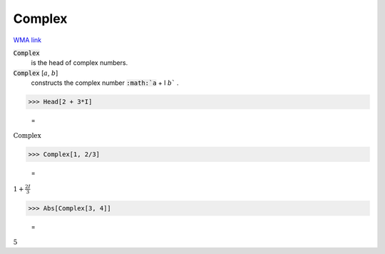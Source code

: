 Complex
=======

`WMA link <https://reference.wolfram.com/language/ref/Complex.html>`_


:code:`Complex`
    is the head of complex numbers.

:code:`Complex` [:math:`a`, :math:`b`]
    constructs the complex number :code:`:math:`a` + I :math:`b`` .





>>> Head[2 + 3*I]

    =
:math:`\text{Complex}`


>>> Complex[1, 2/3]

    =
:math:`1+\frac{2 I}{3}`


>>> Abs[Complex[3, 4]]

    =
:math:`5`


